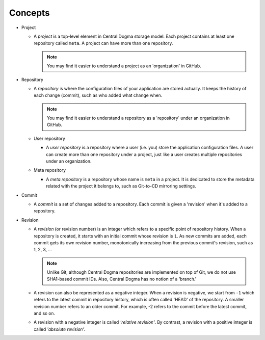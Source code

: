 .. _concepts:

Concepts
========
.. uml::

    @startuml
    object Central_Dogma
    object Project
    object Meta_repo
    object User_repos

    Central_Dogma *-right- "*" Project
    Project *-- "1" Meta_repo
    Project *-- "*" User_repos
    @enduml

- Project

  - A *project* is a top-level element in Central Dogma storage model. Each project contains at least one
    repository called ``meta``. A project can have more than one repository.

    .. note::

        You may find it easier to understand a project as an 'organization' in GitHub.

- Repository

  - A *repository* is where the configuration files of your application are stored actually. It keeps the
    history of each change (commit), such as who added what change when.

    .. note::

        You may find it easier to understand a repository as a 'repository' under an organization in GitHub.

  - User repository

    - A *user repository* is a repository where a user (i.e. you) store the application configuration files.
      A user can create more than one repository under a project, just like a user creates multiple
      repositories under an organization.

  - Meta repository

    - A *meta repository* is a repository whose name is ``meta`` in a project. It is dedicated to store the
      metadata related with the project it belongs to, such as Git-to-CD mirroring settings.

- Commit

  - A *commit* is a set of changes added to a repository. Each commit is given a 'revision' when it's added to
    a repository.

- Revision

  - A *revision* (or revision number) is an integer which refers to a specific point of repository history.
    When a repository is created, it starts with an initial commit whose revision is ``1``. As new commits are
    added, each commit gets its own revision number, monotonically increasing from the previous commit's
    revision, such as 1, 2, 3, ...

    .. note::

        Unlike Git, although Central Dogma repositories are implemented on top of Git,
        we do not use SHA1-based commit IDs. Also, Central Dogma has no notion of a 'branch.'

  - A revision can also be represented as a negative integer. When a revision is negative, we start from
    ``-1`` which refers to the latest commit in repository history, which is often called 'HEAD' of the
    repository. A smaller revision number refers to an older commit. For example, -2 refers to the commit
    before the latest commit, and so on.
  - A revision with a negative integer is called *'relative revision'*. By contrast, a revision with
    a positive integer is called *'absolute revision'*.
